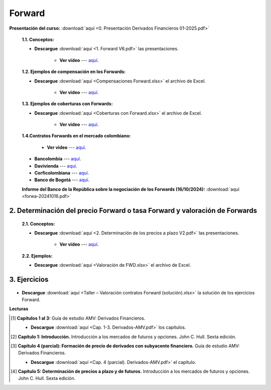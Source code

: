 Forward
==========================================

**Presentación del curso:** :download:`aquí <0. Presentación Derivados Financieros 01-2025.pdf>` 



    **1.1. Conceptos:**

    * **Descargue** :download:`aquí <1. Forward V6.pdf>` las presentaciones.

        * **Ver video** --- `aquí <https://youtu.be/Khpc9dX2dK8>`_.

    **1.2. Ejemplos de compensación en los Forwards:**

    * **Descargue** :download:`aquí <Compensaciones Forward.xlsx>` el archivo de Excel.

        * **Ver video** --- `aquí <https://youtu.be/LFmYCp15Zq8>`_.

    **1.3. Ejemplos de coberturas con Forwards:**

    * **Descargue** :download:`aquí <Coberturas con Forward.xlsx>` el archivo de Excel.

        * **Ver video** --- `aquí <https://youtu.be/1XmHjvYuFzo>`_.

    **1.4.Contratos Forwards en el mercado colombiano:**

        * **Ver video** --- `aquí <https://youtu.be/2Z4S8CPFm1Q>`_.

    * **Bancolombia** --- `aquí <https://www.grupobancolombia.com/wps/portal/empresas/productos-servicios/derivados/forwards/divisas>`_.

    * **Davivienda** --- `aquí <https://www.davivienda.com/wps/portal/empresas/nuevo/menu/corporativo/globalice_su_negocio/importadores/operaciones_forward/!ut/p/z1/hY49D4IwFEV_CwOj7ZMvW7diWCASZRHfYoBUIAFKAG3899bRRMPdbu45yaVIc4pD8WzrYmnVUHSmXzG4uezspXHoHA8icUBE0SlLwsxJYUsvawCaGf5EgPFxDYkptmVPdNUTIC5j3PV8P9hxBpwz_3NRDKXLaoqTvMtJTuQxmefNsozz3gYbtNakVqruJKlUb8MvpVHzQvNvko59DhssX1pY1hvB9HUP/dz/d5/L2dBISEvZ0FBIS9nQSEh/>`_.

    * **Corficolombiana** --- `aquí <https://www.corficolombiana.com/forward>`_.

    * **Banco de Bogotá** --- `aquí <https://www.bancodebogota.com/wps/portal/banco-de-bogota/bogota/productos/para-empresas/soluciones-de-comercio-internacional-y-tesoreria/operaciones-de-cobertura/forward-sobre-divisas>`_.

    **Informe del Banco de la República sobre la negociación de los Forwards (16/10/2024):** :download:`aquí <forwa-20241016.pdf>`



2. Determinación del precio Forward o tasa Forward y valoración de Forwards
^^^^^^^^^^^^^^^^^^^^^^^^^^^^^^^^^^^^^^^^^^^^^^^^^^^^^^^^^^^^^^^^^^^^^^^^^^^^^^^^^^^^

    **2.1. Conceptos:**

    * **Descargue** :download:`aquí <2. Determinación de los precios a plazo V2.pdf>` las presentaciones.

        * **Ver video** --- `aquí <https://youtu.be/lBp3Ich6S20>`_.

    **2.2. Ejemplos:**

    * **Descargue** :download:`aquí <Valoración de FWD.xlsx>` el archivo de Excel.


3. Ejercicios
^^^^^^^^^^^^^^^^^

    .. toctree::
            :maxdepth: 2
            :titlesonly:


            Ejercicios valoración contratos Forward.rst


* **Descargue** :download:`aquí <Taller – Valoración contratos Forward (solución).xlsx>` la solución de los ejercicios Forward.


**Lecturas**


.. [#f1] **Capítulos 1 al 3:** Guía de estudio AMV: Derivados Financieros.

    * **Descargue** :download:`aquí <Cap. 1-3. Derivados-AMV.pdf>` los capítulos.


.. [#f2] **Capítulo 1: Introducción.** Introducción a los mercados de futuros y opciones. John C. Hull. Sexta edición.




.. [#f3] **Capítulo 4 (parcial): Formación de precio de derivados con subyacente financiero.** Guía de estudio AMV: Derivados Financieros.

    * **Descargue** :download:`aquí <Cap. 4 (parcial). Derivados-AMV.pdf>` el capítulo.

.. [#f4] **Capítulo 5: Determinación de precios a plazo y de futuros.** Introducción a los mercados de futuros y opciones. John C. Hull. Sexta edición.























